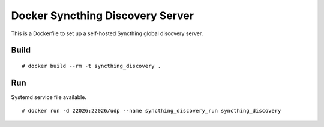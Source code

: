 Docker Syncthing Discovery Server
=================================

This is a Dockerfile to set up a self-hosted Syncthing global discovery server.

Build
-----

::

    # docker build --rm -t syncthing_discovery .

Run
---

Systemd service file available.

::

    # docker run -d 22026:22026/udp --name syncthing_discovery_run syncthing_discovery
